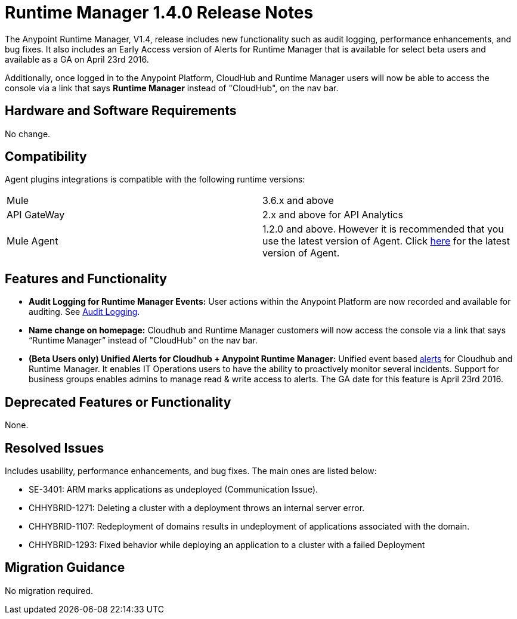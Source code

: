 :keywords: arm, runtime manager, release notes

= Runtime Manager 1.4.0 Release Notes


The Anypoint Runtime Manager, V1.4, release includes new functionality such as audit logging, performance enhancements, and bug fixes. It also includes an Early Access version of Alerts for Runtime Manager that is available for select beta users and available as a GA on April 23rd 2016.

Additionally, once logged in to the Anypoint Platform, CloudHub and Runtime Manager users will now be able to access the console via a link that says *Runtime Manager* instead of "CloudHub", on the nav bar.


== Hardware and Software Requirements

No change.

== Compatibility


Agent plugins integrations is compatible with the following runtime versions:

[cols="2*a"]
|===
|Mule | 3.6.x and above
|API GateWay | 2.x and above for API Analytics
|Mule Agent | 1.2.0 and above. However it is recommended that you use the latest version of Agent. Click link:/release-notes/mule-agent-1.4.0-release-notes[here] for the latest version of Agent.
|===


== Features and Functionality

////
* *Support for static IP addresses:* link:/mule-agent/[The Mule Agent] can now support specific static addresses. Click link:/release-notes/mule-agent-1.4.0-release-notes[here] for the latest version of Agent.
////
* *Audit Logging for Runtime Manager Events:* User actions within the Anypoint Platform are now recorded and available for auditing. See link:/anypoint-platform-administration/audit-logging[Audit Logging].

* *Name change on homepage:* Cloudhub and Runtime Manager customers will now access the console via a link that says “Runtime Manager” instead of "CloudHub" on the nav bar.


* *(Beta Users only) Unified Alerts for Cloudhub + Anypoint Runtime Manager:* Unified event based link:/runtime-manager/alerts-on-runtime-manager[alerts] for Cloudhub and Runtime Manager. It enables IT Operations users to have the ability to proactively monitor several incidents. Support for business groups enables admins to manage read & write access to alerts. The GA date for this feature is April 23rd 2016.



== Deprecated Features or Functionality

None.

== Resolved Issues

Includes usability, performance enhancements, and bug fixes. The main ones are listed below:

////
* SE-2919:		Static IP Addresses support for Agent.
////
* SE-3401:		ARM marks applications as undeployed (Communication Issue).
* CHHYBRID-1271:	Deleting a cluster with a deployment throws an internal server error.
* CHHYBRID-1107:	Redeployment of domains results in undeployment of applications
associated with the domain.
* CHHYBRID-1293:	Fixed behavior while deploying an application to a cluster with a failed Deployment

== Migration Guidance

No migration required.
